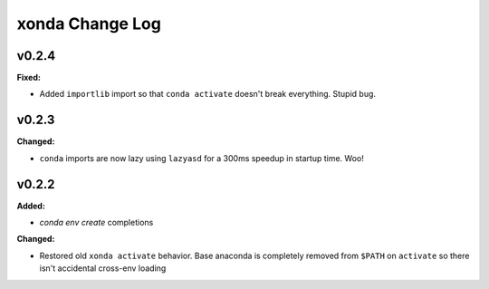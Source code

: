 ================
xonda Change Log
================

.. current developments

v0.2.4
====================

**Fixed:**

* Added ``importlib`` import so that ``conda activate`` doesn't break 
  everything.  Stupid bug.




v0.2.3
====================

**Changed:**

* ``conda`` imports are now lazy using ``lazyasd`` for a 300ms speedup
  in startup time.  Woo!




v0.2.2
====================

**Added:**

* `conda env create` completions


**Changed:**

* Restored old ``xonda activate`` behavior. Base anaconda is completely removed
  from ``$PATH`` on ``activate`` so there isn't accidental cross-env loading




